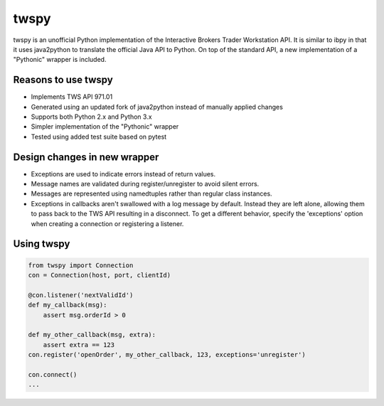 twspy
=====
twspy is an unofficial Python implementation of the Interactive Brokers Trader Workstation API. It is similar to ibpy in that it uses java2python to translate the official Java API to Python. On top of the standard API, a new implementation of a "Pythonic" wrapper is included.

Reasons to use twspy
--------------------
- Implements TWS API 971.01
- Generated using an updated fork of java2python instead of manually applied changes
- Supports both Python 2.x and Python 3.x
- Simpler implementation of the "Pythonic" wrapper
- Tested using added test suite based on pytest

Design changes in new wrapper
-----------------------------
- Exceptions are used to indicate errors instead of return values.
- Message names are validated during register/unregister to avoid silent errors.
- Messages are represented using namedtuples rather than regular class instances.
- Exceptions in callbacks aren't swallowed with a log message by default. Instead they are left alone, allowing them to pass back to the TWS API resulting in a disconnect. To get a different behavior, specify the 'exceptions' option when creating a connection or registering a listener.

Using twspy
-----------
.. code-block:: python

    from twspy import Connection
    con = Connection(host, port, clientId)

    @con.listener('nextValidId')
    def my_callback(msg):
        assert msg.orderId > 0

    def my_other_callback(msg, extra):
        assert extra == 123
    con.register('openOrder', my_other_callback, 123, exceptions='unregister')

    con.connect()
    ...
